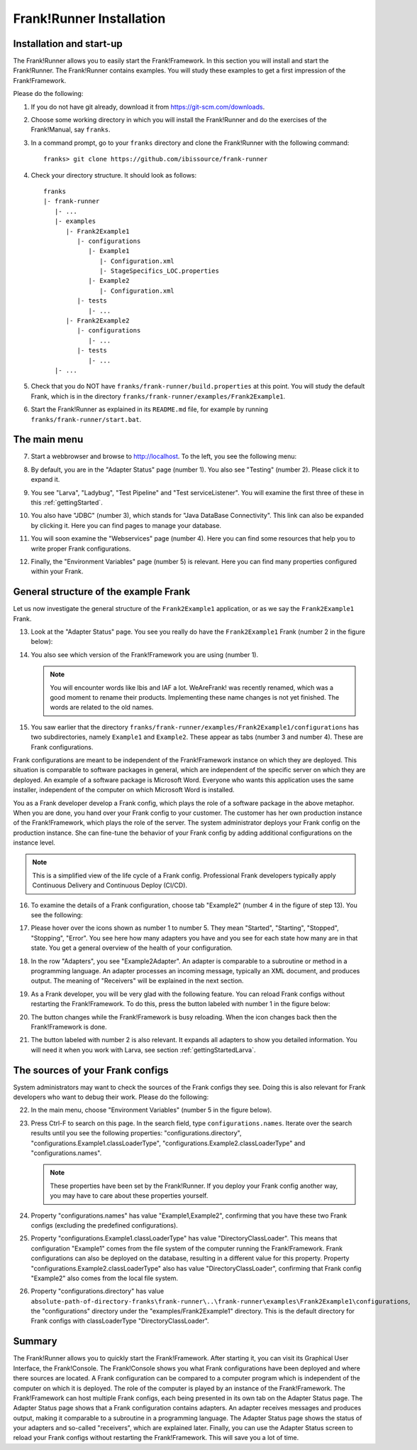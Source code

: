 .. _frankRunnerInstallation:

Frank!Runner Installation
=========================

.. _frankRunnerInstallationInstallation:

Installation and start-up
-------------------------

The Frank!Runner allows you to easily start the Frank!Framework. In this section you will install and start the Frank!Runner. The Frank!Runner contains examples. You will study these examples to get a first impression of the Frank!Framework.

Please do the following:

.. highlight:: none

#. If you do not have git already, download it from https://git-scm.com/downloads.
#. Choose some working directory in which you will install the Frank!Runner and do the exercises of the Frank!Manual, say ``franks``.
#. In a command prompt, go to your ``franks`` directory and clone the Frank!Runner with the following command: ::

     franks> git clone https://github.com/ibissource/frank-runner

#. Check your directory structure. It should look as follows: ::

     franks
     |- frank-runner
        |- ...
        |- examples
           |- Frank2Example1
              |- configurations
                 |- Example1
                    |- Configuration.xml
                    |- StageSpecifics_LOC.properties
                 |- Example2
                    |- Configuration.xml
              |- tests
                 |- ...
           |- Frank2Example2
              |- configurations
                 |- ...
              |- tests
                 |- ...
        |- ...

#. Check that you do NOT have ``franks/frank-runner/build.properties`` at this point. You will study the default Frank, which is in the directory ``franks/frank-runner/examples/Frank2Example1``.
#. Start the Frank!Runner as explained in its ``README.md`` file, for example by running ``franks/frank-runner/start.bat``.

The main menu
-------------

7. Start a webbrowser and browse to http://localhost. To the left, you see the following menu:

   .. image:: mainMenuExtended.jpg

#. By default, you are in the "Adapter Status" page (number 1). You also see "Testing" (number 2). Please click it to expand it.
#. You see "Larva", "Ladybug", "Test Pipeline" and "Test serviceListener". You will examine the first three of these in this :ref:`gettingStarted`.
#. You also have "JDBC" (number 3), which stands for "Java DataBase Connectivity". This link can also be expanded by clicking it. Here you can find pages to manage your database.
#. You will soon examine the "Webservices" page (number 4). Here you can find some resources that help you to write proper Frank configurations.
#. Finally, the "Environment Variables" page (number 5) is relevant. Here you can find many properties configured within your Frank.

General structure of the example Frank
--------------------------------------

Let us now investigate the general structure of the ``Frank2Example1`` application, or as we say the ``Frank2Example1`` Frank. 

13. Look at the "Adapter Status" page. You see you really do have the ``Frank2Example1`` Frank (number 2 in the figure below):

    .. image:: adapterStatusTopLeft.jpg

#. You also see which version of the Frank!Framework you are using (number 1).

   .. NOTE::

      You will encounter words like Ibis and IAF a lot. WeAreFrank! was recently renamed, which was a good moment to rename their products. Implementing these name changes is not yet finished. The words are related to the old names.

#. You saw earlier that the directory ``franks/frank-runner/examples/Frank2Example1/configurations`` has two subdirectories, namely ``Example1`` and ``Example2``. These appear as tabs (number 3 and number 4). These are Frank configurations.

Frank configurations are meant to be independent of the Frank!Framework instance on which they are deployed. This situation is comparable to software packages in general, which are independent of the specific server on which they are deployed. An example of a software package is Microsoft Word. Everyone who wants this application uses the same installer, independent of the computer on which Microsoft Word is installed.

You as a Frank developer develop a Frank config, which plays the role of a software package in the above metaphor. When you are done, you hand over your Frank config to your customer. The customer has her own production instance of the Frank!Framework, which plays the role of the server. The system administrator deploys your Frank config on the production instance. She can fine-tune the behavior of your Frank config by adding additional configurations on the instance level.

.. NOTE::

   This is a simplified view of the life cycle of a Frank config. Professional Frank developers typically apply Continuous Delivery and Continuous Deploy (CI/CD).

16. To examine the details of a Frank configuration, choose tab "Example2" (number 4 in the figure of step 13). You see the following:

    .. image:: adapterStatusExample2.jpg

#. Please hover over the icons shown as number 1 to number 5. They mean "Started", "Starting", "Stopped", "Stopping", "Error". You see here how many adapters you have and you see for each state how many are in that state. You get a general overview of the health of your configuration.
#. In the row "Adapters", you see "Example2Adapter". An adapter is comparable to a subroutine or method in a programming language. An adapter processes an incoming message, typically an XML document, and produces output. The meaning of "Receivers" will be explained in the next section.
#. As a Frank developer, you will be very glad with the following feature. You can reload Frank configs without restarting the Frank!Framework. To do this, press the button labeled with number 1 in the figure below:

   .. image:: adapterStatusTopRight.jpg

#. The button changes while the Frank!Framework is busy reloading. When the icon changes back then the Frank!Framework is done.
#. The button labeled with number 2 is also relevant. It expands all adapters to show you detailed information. You will need it when you work with Larva, see section :ref:`gettingStartedLarva`.

The sources of your Frank configs
---------------------------------

System administrators may want to check the sources of the Frank configs they see. Doing this is also relevant for Frank developers who want to debug their work. Please do the following:

22. In the main menu, choose "Environment Variables" (number 5 in the figure below).

    .. image:: mainMenuExtended.jpg

#. Press Ctrl-F to search on this page. In the search field, type ``configurations.names``. Iterate over the search results until you see the following properties: "configurations.directory", "configurations.Example1.classLoaderType", "configurations.Example2.classLoaderType" and "configurations.names".

   .. NOTE::

      These properties have been set by the Frank!Runner. If you deploy your Frank config another way, you may have to care about these properties yourself.

#. Property "configurations.names" has value "Example1,Example2", confirming that you have these two Frank configs (excluding the predefined configurations).
#. Property "configurations.Example1.classLoaderType" has value "DirectoryClassLoader". This means that configuration "Example1" comes from the file system of the computer running the Frank!Framework. Frank configurations can also be deployed on the database, resulting in a different value for this property. Property "configurations.Example2.classLoaderType" also has value "DirectoryClassLoader", confirming that Frank config "Example2" also comes from the local file system.
#. Property "configurations.directory" has value ``absolute-path-of-directory-franks\frank-runner\..\frank-runner\examples\Frank2Example1\configurations``, the "configurations" directory under the "examples/Frank2Example1" directory. This is the default directory for Frank configs with classLoaderType "DirectoryClassLoader".

Summary
-------

The Frank!Runner allows you to quickly start the Frank!Framework. After starting it, you can visit its Graphical User Interface, the Frank!Console. The Frank!Console shows you what Frank configurations have been deployed and where there sources are located. A Frank configuration can be compared to a computer program which is independent of the computer on which it is deployed. The role of the computer is played by an instance of the Frank!Framework. The Frank!Framework can host multiple Frank configs, each being presented in its own tab on the Adapter Status page. The Adapter Status page shows that a Frank configuration contains adapters. An adapter receives messages and produces output, making it comparable to a subroutine in a programming language. The Adapter Status page shows the status of your adapters and so-called "receivers", which are explained later. Finally, you can use the Adapter Status screen to reload your Frank configs without restarting the Frank!Framework. This will save you a lot of time.
